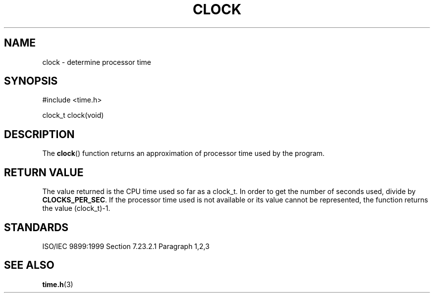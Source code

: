 .TH CLOCK 3
.SH NAME
clock - determine processor time
.SH SYNOPSIS
#include <time.h>

clock_t clock(void)
.SH DESCRIPTION
The
.BR clock ()
function returns an approximation of processor time used by the program.
.SH RETURN VALUE
The value returned is the CPU time used so far as a clock_t.
In order to get the number of seconds used, divide by
.BR CLOCKS_PER_SEC .
If the processor time used is not available or its value cannot
be represented, the function returns the value (clock_t)-1.
.SH STANDARDS
ISO/IEC 9899:1999 Section 7.23.2.1 Paragraph 1,2,3
.SH SEE ALSO
.BR time.h (3)

